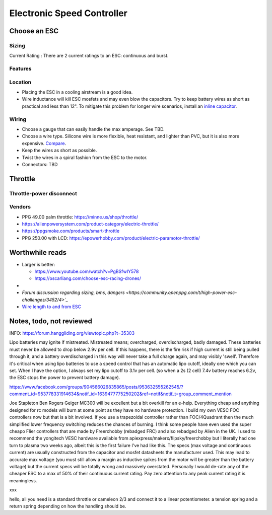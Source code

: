 ************************************************
Electronic Speed Controller
************************************************

.. image:: images/uc1.gif


Choose an ESC
=============================


Sizing
-----------------------------


Current Rating : There are 2 current ratings to an ESC: continuous and burst. 

Features
---------------------------------

Location
---------------------

* Placing the ESC in a cooling airstream is a good idea. 
* Wire inductance will kill ESC mosfets and may even blow the capacitors. Try to  keep battery wires as short as practical and less than 12". To mitigate this problem for longer wire scenarios, install an `inline capacitor <https://shop.powerdrives.net/?product=capacitor-bank&fbclid=IwAR345aKaj9M2BJzZwV_NAd3vLRXp9YmLa2eXJmiUIgXKAgl6n67gCPUVgts>`_.

Wiring
------------------------

* Choose a gauge that can easily handle the max amperage. See TBD. 
* Choose a wire type. Silicone wire is more flexible, heat resistant, and lighter than PVC,  but it is also more expensive. `Compare <https://www.warwickts.com/4739/Guide-on-PVC-vs-Silicone-Test-Lead-Cables>`_. 
* Keep the wires as short as possible. 
* Twist the wires in a spiral fashion from the ESC to the motor. 
* Connectors: TBD



Throttle
==============

Throttle-power disconnect
------------------------------------

Vendors
-------------------------

* PPG 49.00 palm throttle: https://minne.us/shop/throttle/
* https://alienpowersystem.com/product-category/electric-throttle/
* https://ppgsmoke.com/products/smart-throttle
* PPG 250.00 with LCD: https://epowerhobby.com/product/electric-paramotor-throttle/


Worthwhile reads
================================

* Larger is better: 

  * https://www.youtube.com/watch?v=PgBSfwIY578
  * https://oscarliang.com/choose-esc-racing-drones/
* 
* `Forum discussion regarding sizing, bms, dangers <https://community.openppg.com/t/high-power-esc-challenges/3452/4>`_`
* `Wire length to and from ESC <https://www.rcgroups.com/forums/showthread.php?952523-too-long-battery-wires-will-kill-ESC-over-time-precautions-solutions-workarounds>`_


Notes, todo, not reviewed
=================================


INFO: https://forum.hanggliding.org/viewtopic.php?t=35303

Lipo batteries may ignite if mistreated. Mistreated means; overcharged, overdischarged, badly damaged. These batteries must never be allowed to drop below 2.9v per cell. If this happens, there is the fire risk if high current is still being pulled through it, and a battery overdischarged in this way will never take a full charge again, and may visibly 'swell'. Therefore it's critical when using lipo batteries to use a speed control that has an automatic lipo cutoff, ideally one which you can set. When I have the option, I always set my lipo cutoff to 3.1v per cell. (so when a 2s (2 cell) 7.4v battery reaches 6.2v, the ESC stops the power to prevent battery damage). 


https://www.facebook.com/groups/904566026835865/posts/953632555262545/?comment_id=953778331914634&notif_id=1639477775250202&ref=notif&notif_t=group_comment_mention

Joe Stapleton
Ben Rogers Geiger MC300 will be excellent but a bit overkill for an e-help. Everything cheap and anything designed for rc models will burn at some point as they have no hardware protection. I build my own VESC FOC controllers now but that is a bit involved. If you use a trapezoidal controller rather than FOC/4Quadrant then the much simplified lower frequency switching reduces the chances of burning. I think some people have even used the super cheapo Flier controllers that are made by Freerchobby (rebadged FRC) and also rebadged by Alien in the UK.
I used to recommend the yongitech VESC hardware available from apiexpress/makerx/flipsky/freerchobby but I literally had one turn to plasma two weeks ago, albeit this is the first failure I've had like this.
The specs (max voltage and continuous current) are usually constructed from the capacitor and mosfet datasheets the manufacturer used. This may lead to accurate max voltage (you must still allow a margin as inductive spikes from the motor will be greater than the battery voltage) but the current specs will be totally wrong and massively overstated. Personally I would de-rate any of the cheaper ESC to a max of 50% of their continuous current rating. Pay zero attention to any peak current rating it is meaningless.

xxx

hello, all you need is a standard throttle or cameleon 2/3 and connect it to a linear potentiometer. a tension spring and a return spring depending on how the handling should be.